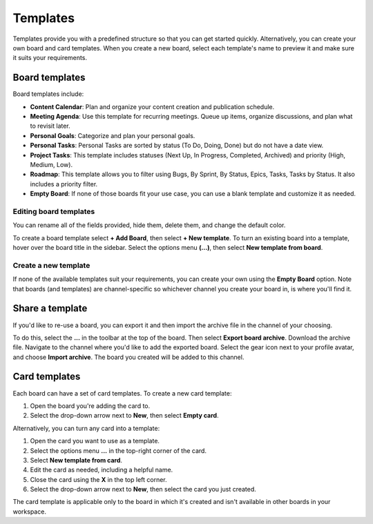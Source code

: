 Templates
=========

|all-plans| |cloud| |self-hosted|

.. |all-plans| image:: ../images/all-plans-badge.png
  :scale: 30
  :target: https://mattermost.com/pricing
  :alt: Available in Mattermost Free and Starter subscription plans.

.. |cloud| image:: ../images/cloud-badge.png
  :scale: 30
  :target: https://mattermost.com/download
  :alt: Available for Mattermost Cloud deployments.

.. |self-hosted| image:: ../images/self-hosted-badge.png
  :scale: 30
  :target: https://mattermost.com/deploy
  :alt: Available for Mattermost Self-Hosted deployments.

Templates provide you with a predefined structure so that you can get started quickly. Alternatively, you can create your own board and card templates. When you create a new board, select each template's name to preview it and make sure it suits your requirements.

Board templates 
---------------

Board templates include:

* **Content Calendar**: Plan and organize your content creation and publication schedule.
* **Meeting Agenda**: Use this template for recurring meetings. Queue up items, organize discussions, and plan what to revisit later. 
* **Personal Goals**: Categorize and plan your personal goals.
* **Personal Tasks**: Personal Tasks are sorted by status (To Do, Doing, Done) but do not have a date view.
* **Project Tasks**: This template includes statuses (Next Up, In Progress, Completed, Archived) and priority (High, Medium, Low).
* **Roadmap**: This template allows you to filter using Bugs, By Sprint, By Status, Epics, Tasks, Tasks by Status. It also includes a priority filter.
* **Empty Board**: If none of those boards fit your use case, you can use a blank template and customize it as needed.

Editing board templates
~~~~~~~~~~~~~~~~~~~~~~~

You can rename all of the fields provided, hide them, delete them, and change the default color.

To create a board template select **+ Add Board**, then select **+ New template**. To turn an existing board into a template, hover over the board title in the sidebar. Select the options menu **(…)**, then select **New template from board**.

Create a new template
~~~~~~~~~~~~~~~~~~~~~

If none of the available templates suit your requirements, you can create your own using the **Empty Board** option. Note that boards (and templates) are channel-specific so whichever channel you create your board in, is where you'll find it.

Share a template
----------------

If you'd like to re-use a board, you can export it and then import the archive file in the channel of your choosing.

To do this, select the **...** in the toolbar at the top of the board. Then select **Export board archive**. Download the archive file. Navigate to the channel where you'd like to add the exported board. Select the gear icon next to your profile avatar, and choose **Import archive**. The board you created will be added to this channel.

Card templates
--------------

Each board can have a set of card templates. To create a new card template:

1. Open the board you're adding the card to.
2. Select the drop-down arrow next to **New**, then select **Empty card**.

Alternatively, you can turn any card into a template:

1. Open the card you want to use as a template.
2. Select the options menu **...** in the top-right corner of the card.
3. Select **New template from card**.
4. Edit the card as needed, including a helpful name.
5. Close the card using the **X** in the top left corner.
6. Select the drop-down arrow next to **New**, then select the card you just created.

The card template is applicable only to the board in which it's created and isn't available in other boards in your workspace.
